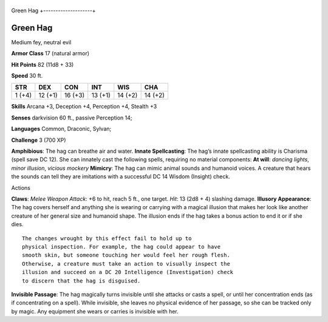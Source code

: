 +--------------------+
Green Hag 
+--------------------+

Green Hag
^^^^^^^^^

Medium fey, neutral evil

**Armor Class** 17 (natural armor)

**Hit Points** 82 (11d8 + 33)

**Speed** 30 ft.

+----------+-----------+-----------+-----------+-----------+-----------+
| STR      | DEX       | CON       | INT       | WIS       | CHA       |
+==========+===========+===========+===========+===========+===========+
| 1 (+4)   | 12 (+1)   | 16 (+3)   | 13 (+1)   | 14 (+2)   | 14 (+2)   |
+----------+-----------+-----------+-----------+-----------+-----------+

**Skills** Arcana +3, Deception +4, Perception +4, Stealth +3

**Senses** darkvision 60 ft., passive Perception 14;

**Languages** Common, Draconic, Sylvan;

**Challenge** 3 (700 XP)

**Amphibious**: The hag can breathe air and water. **Innate
Spellcasting**: The hag’s innate spellcasting ability is Charisma (spell
save DC 12). She can innately cast the following spells, requiring no
material components: **At will**: *dancing lights*, *minor illusion*,
*vicious mockery* **Mimicry**: The hag can mimic animal sounds and
humanoid voices. A creature that hears the sounds can tell they are
imitations with a successful DC 14 Wisdom (Insight) check.

Actions

**Claws**: *Melee Weapon Attack*: +6 to hit, reach 5 ft., one target.
*Hit*: 13 (2d8 + 4) slashing damage. **Illusory Appearance**: The hag
covers herself and anything she is wearing or carrying with a magical
illusion that makes her look like another creature of her general size
and humanoid shape. The illusion ends if the hag takes a bonus action to
end it or if she dies.

::

    The changes wrought by this effect fail to hold up to
    physical inspection. For example, the hag could appear to have
    smooth skin, but someone touching her would feel her rough flesh.
    Otherwise, a creature must take an action to visually inspect the
    illusion and succeed on a DC 20 Intelligence (Investigation) check
    to discern that the hag is disguised.

**Invisible Passage**: The hag magically turns invisible until she
attacks or casts a spell, or until her concentration ends (as if
concentrating on a spell). While invisible, she leaves no physical
evidence of her passage, so she can be tracked only by magic. Any
equipment she wears or carries is invisible with her.
